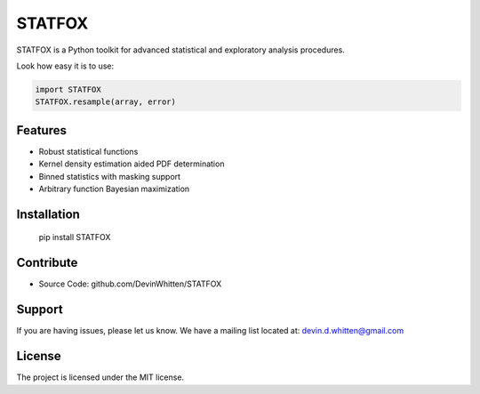 STATFOX
========

.. image:: https://raw.githubusercontent.com/DevinWhitten/STATFOX/master/png/STAT_FOX_v2.png
    :target: https://raw.githubusercontent.com/DevinWhitten/STATFOX/master/png/STAT_FOX_v2.png

STATFOX is a Python toolkit for advanced statistical and exploratory analysis procedures.

Look how easy it is to use:

.. code:: python

    import STATFOX
    STATFOX.resample(array, error)


Features
--------

- Robust statistical functions
- Kernel density estimation aided PDF determination
- Binned statistics with masking support
- Arbitrary function Bayesian maximization

Installation
------------

  pip install STATFOX


Contribute
----------

- Source Code: github.com/DevinWhitten/STATFOX

Support
-------

If you are having issues, please let us know.
We have a mailing list located at: devin.d.whitten@gmail.com

License
-------

The project is licensed under the MIT license.
